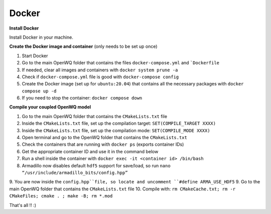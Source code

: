 Docker
==================================

**Install Docker**

Install Docker in your machine.

**Create the Docker image and container**
(only needs to be set up once)

1. Start Docker
2. Go to the main OpenWQ folder that contains the files ``docker-compose.yml`` and ```Dockerfile``
3. If needed, clear all images and containers with ``docker system prune -a``
4. Check if ``docker-compose.yml`` file is good with ``docker-compose config``
5. Create the Docker image (set up for ``ubuntu:20.04``) that contains all the necessary packages with ``docker compose up -d``
6. If you need to stop the container: ``docker compose down``

**Compile your coupled OpenWQ model**

1. Go to the main OpenWQ folder that contains the ``CMakeLists.txt`` file
2. Inside the ``CMakeLists.txt`` file, set up the compilation target: ``SET(COMPILE_TARGET XXXX)``
3. Inside the ``CMakeLists.txt`` file, set up the compilation mode: ``SET(COMPILE_MODE XXXX)``
4. Open terminal and go to the OpenWQ folder that contains the ``CMakeLists.txt``
5. Check the containers that are running with ``docker ps`` (exports container IDs)
6. Get the appropriate container ID and use it in the command below
7. Run a shell inside the container with ``docker exec -it <container id> /bin/bash``
8. Armadillo now disables default ``hdf5`` support for save/load, so run ``nano “/usr/include/armadillo_bits/config.hpp”``
9. You are now inside the ``config.hpp``file, so locate and uncomment ``#define ARMA_USE_HDF5``
9. Go to the main OpenWQ folder that contains the ``CMakeLists.txt`` file
10. Compile with: ``rm CMakeCache.txt; rm -r CMakeFiles; cmake . ; make -B; rm *.mod``

That's all !! :)